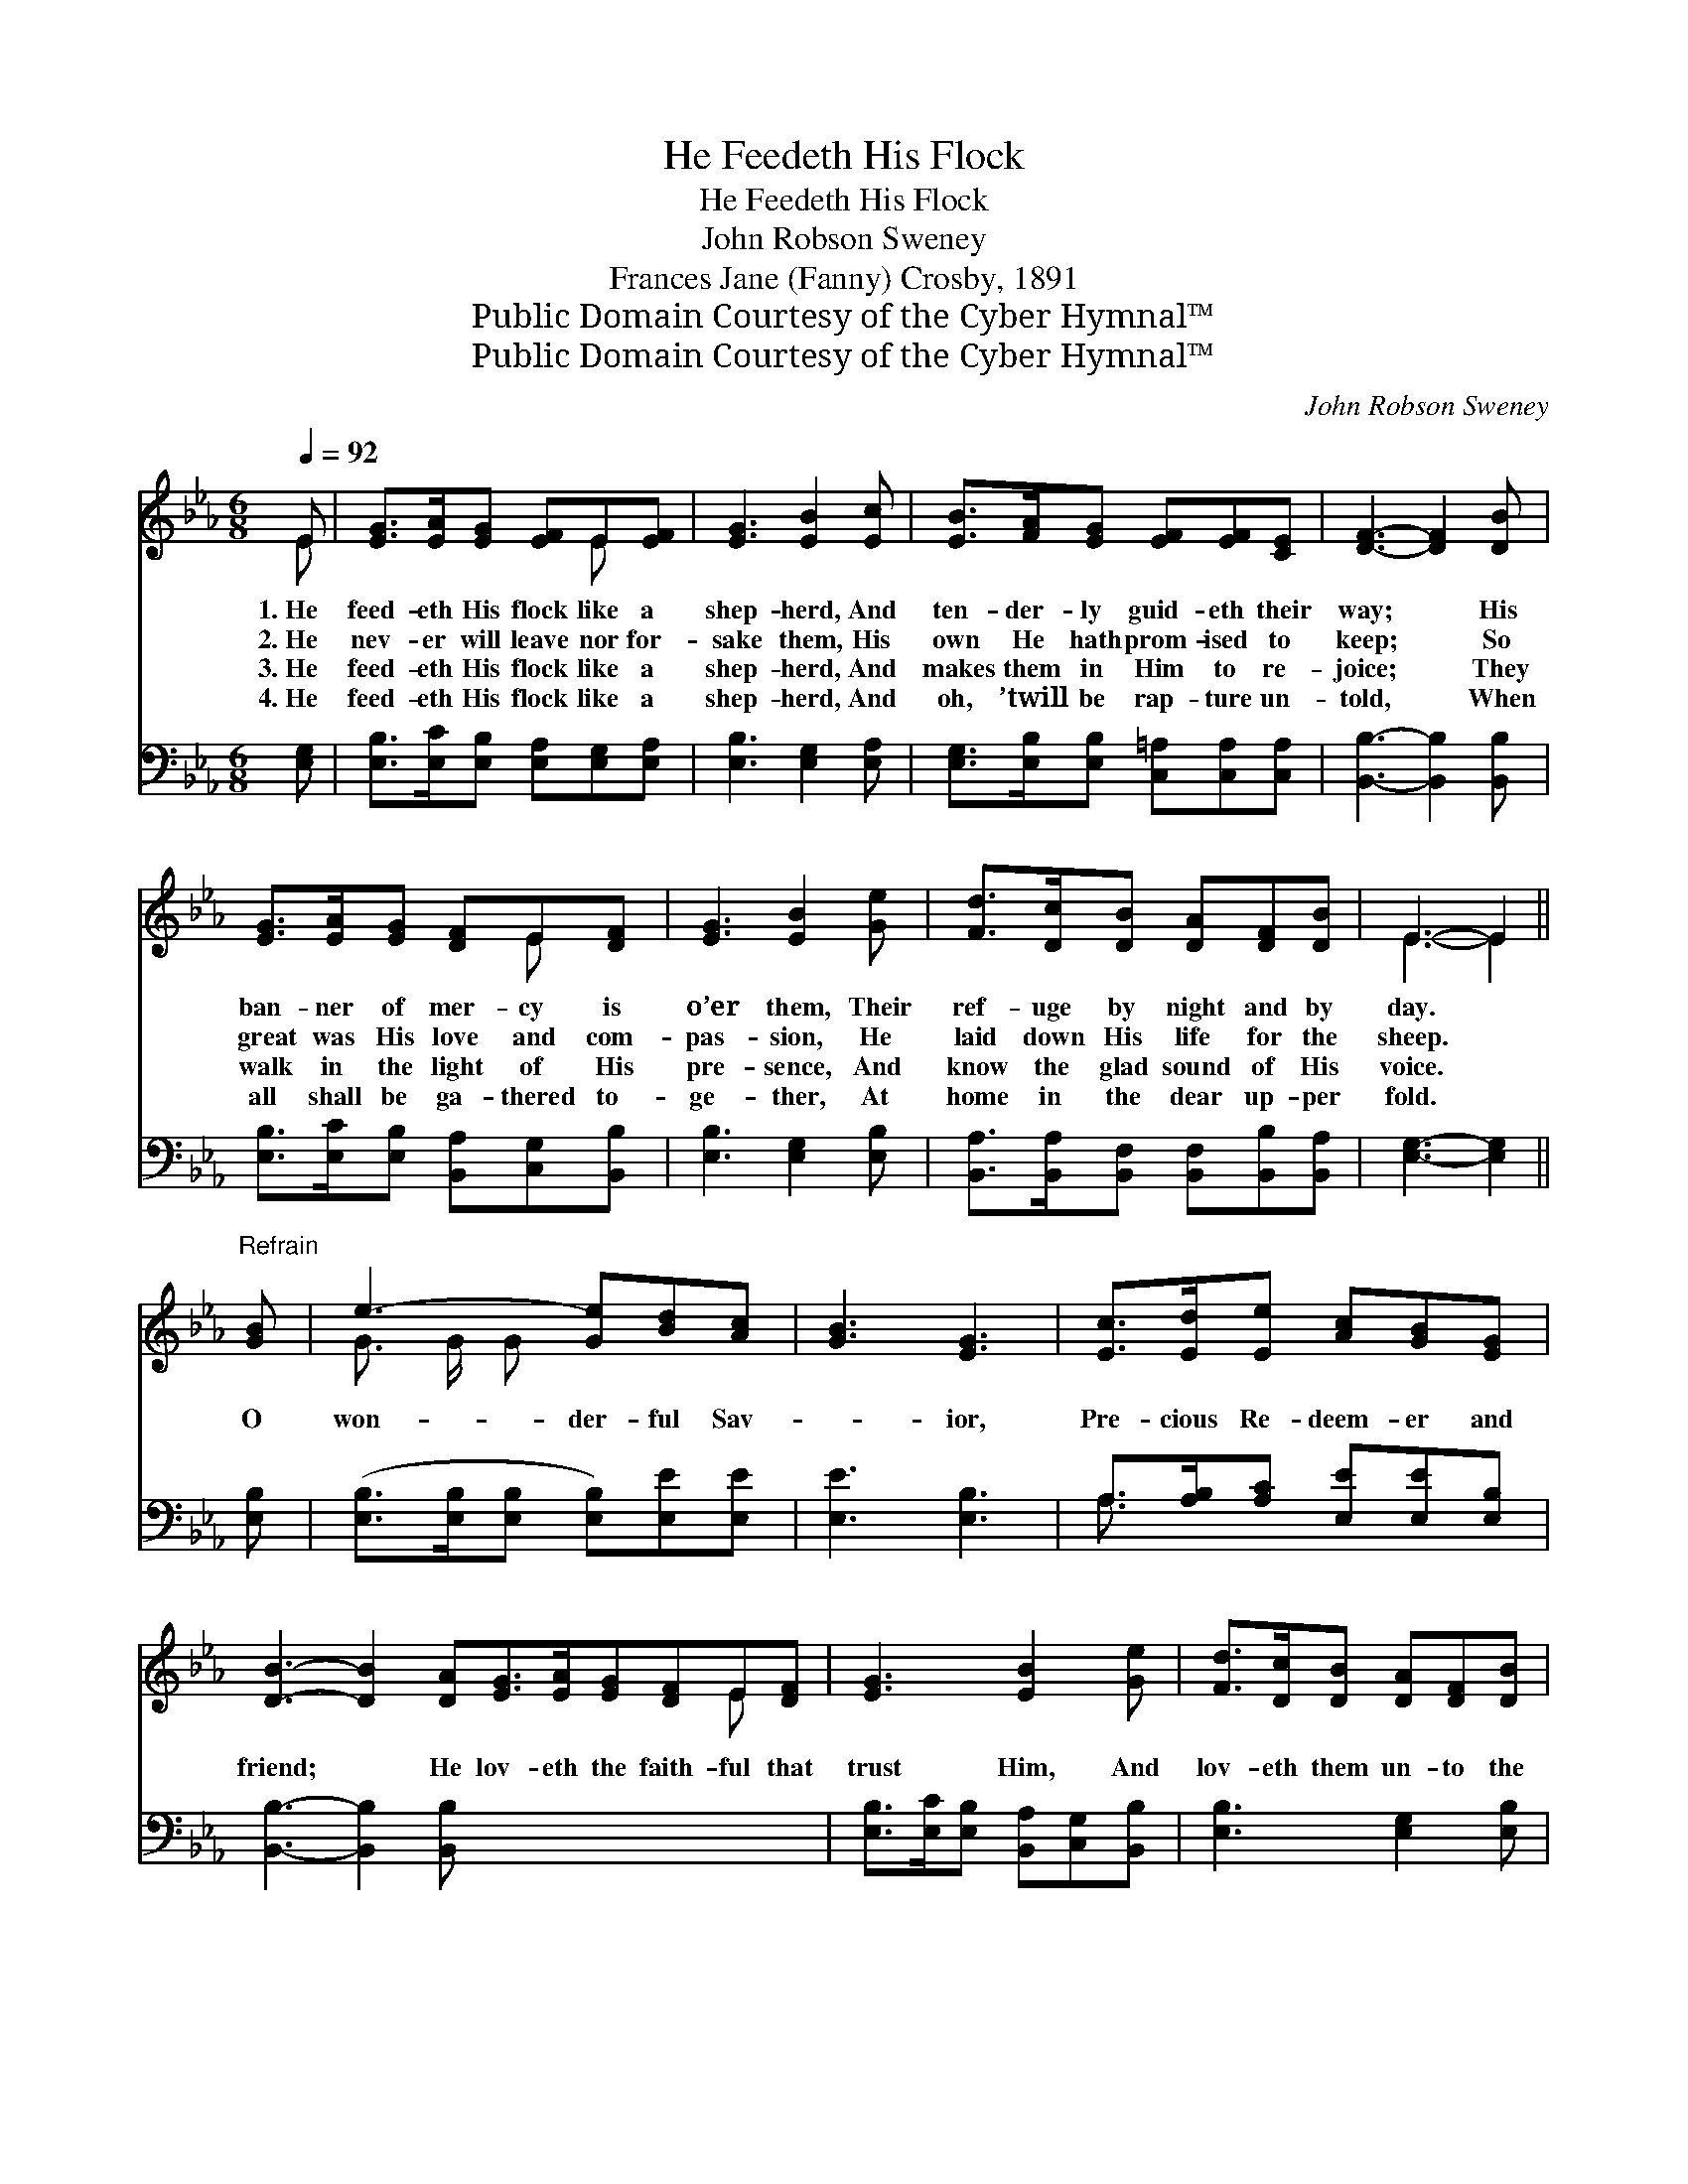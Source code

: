 X:1
T:He Feedeth His Flock
T:He Feedeth His Flock
T:John Robson Sweney
T:Frances Jane (Fanny) Crosby, 1891
T:Public Domain Courtesy of the Cyber Hymnal™
T:Public Domain Courtesy of the Cyber Hymnal™
C:John Robson Sweney
Z:Public Domain
Z:Courtesy of the Cyber Hymnal™
%%score ( 1 2 ) ( 3 4 )
L:1/8
Q:1/4=92
M:6/8
K:Eb
V:1 treble 
V:2 treble 
V:3 bass 
V:4 bass 
V:1
 E | [EG]>[EA][EG] [EF]E[EF] | [EG]3 [EB]2 [Ec] | [EB]>[FA][EG] [EF][EF][CE] | [DF]3- [DF]2 [DB] | %5
w: 1.~He|feed- eth His flock like a|shep- herd, And|ten- der- ly guid- eth their|way; * His|
w: 2.~He|nev- er will leave nor for-|sake them, His|own He hath prom- ised to|keep; * So|
w: 3.~He|feed- eth His flock like a|shep- herd, And|makes them in Him to re-|joice; * They|
w: 4.~He|feed- eth His flock like a|shep- herd, And|oh, ’twill be rap- ture un-|told, * When|
 [EG]>[EA][EG] [DF]E[DF] | [EG]3 [EB]2 [Ge] | [Fd]>[Dc][DB] [DA][DF][DB] | E3- E2 || %9
w: ban- ner of mer- cy is|o’er them, Their|ref- uge by night and by|day. *|
w: great was His love and com-|pas- sion, He|laid down His life for the|sheep. *|
w: walk in the light of His|pre- sence, And|know the glad sound of His|voice. *|
w: all shall be ga- thered to-|ge- ther, At|home in the dear up- per|fold. *|
"^Refrain" [GB] | e3- [Ge][Bd][Ac] | [GB]3 [EG]3 | [Ec]>[Ed][Ee] [Ac][GB][EG] | %13
w: ||||
w: O|won- der- ful Sav-|* ior,|Pre- cious Re- deem- er and|
w: ||||
w: ||||
 [DB]3- [DB]2 [DA][EG]>[EA][EG][DF]E[DF] | [EG]3 [EB]2 [Ge] | [Fd]>[Dc][DB] [DA][DF][DB] | %16
w: |||
w: friend; * He lov- eth the faith- ful that|trust Him, And|lov- eth them un- to the|
w: |||
w: |||
 E3- E2 x |] x5 |] %18
w: ||
w: end. *||
w: ||
w: ||
V:2
 E | x4 E x | x6 | x6 | x6 | x4 E x | x6 | x6 | E3- E2 || x | G3/2 G/ G x3 | x6 | x6 | x10 E x | %14
 x6 | x6 | E3- E2 x |] x5 |] %18
V:3
 [E,G,] | [E,B,]>[E,C][E,B,] [E,A,][E,G,][E,A,] | [E,B,]3 [E,G,]2 [E,A,] | %3
 [E,G,]>[E,B,][E,B,] [C,=A,][C,A,][C,A,] | [B,,B,]3- [B,,B,]2 [B,,B,] | %5
 [E,B,]>[E,C][E,B,] [B,,A,][C,G,][B,,B,] | [E,B,]3 [E,G,]2 [E,B,] | %7
 [B,,A,]>[B,,A,][B,,F,] [B,,F,][B,,B,][B,,A,] | [E,G,]3- [E,G,]2 || [E,B,] | %10
 ([E,B,]>[E,B,][E,B,] [E,B,])[E,E][E,E] | [E,E]3 [E,B,]3 | A,>[A,B,][A,C] [E,E][E,E][E,B,] | %13
 [B,,B,]3- [B,,B,]2 [B,,B,] x6 | [E,B,]>[E,C][E,B,] [B,,A,][C,G,][B,,B,] | [E,B,]3 [E,G,]2 [E,B,] | %16
 [B,,A,]>[B,,A,][B,,F,] [B,,F,][B,,B,][B,,A,] |] [E,G,]3- [E,G,]2 |] %18
V:4
 x | x6 | x6 | x6 | x6 | x6 | x6 | x6 | x5 || x | x6 | x6 | A,3/2 x9/2 | x12 | x6 | x6 | x6 |] %17
 x5 |] %18

